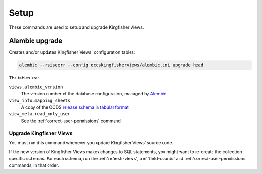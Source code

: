 Setup
=====

These commands are used to setup and upgrade Kingfisher Views.

.. _alembic-upgrade:

Alembic upgrade
---------------

Creates and/or updates Kingfisher Views' configuration tables:

.. code-block:: bash

   alembic --raiseerr --config ocdskingfisherviews/alembic.ini upgrade head

The tables are:

``views.alembic_version``
   The version number of the database configuration, managed by `Alembic <https://alembic.sqlalchemy.org/>`__
``view_info.mapping_sheets``
   A copy of the OCDS `release schema <https://standard.open-contracting.org/latest/en/schema/release/>`__ in `tabular format <https://github.com/open-contracting/kingfisher-views/blob/master/ocdskingfisherviews/migrations/versions/1-1-3.csv>`__
``view_meta.read_only_user``
   See the :ref:`correct-user-permissions` command

.. _upgrade-app:

Upgrade Kingfisher Views
~~~~~~~~~~~~~~~~~~~~~~~~

You must run this command whenever you update Kingfisher Views' source code.

If the new version of Kingfisher Views makes changes to SQL statements, you might want to re-create the collection-specific schemas. For each schema, run the :ref:`refresh-views`, :ref:`field-counts` and :ref:`correct-user-permissions` commands, in that order.

